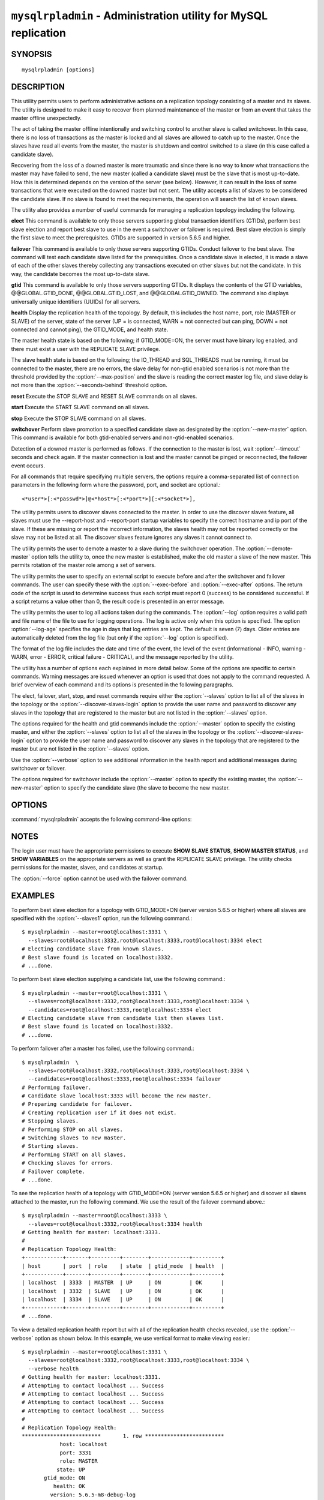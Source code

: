 .. `mysqlrpladmin`:

################################################################
``mysqlrpladmin`` - Administration utility for MySQL replication
################################################################

SYNOPSIS
--------

::

 mysqlrpladmin [options]

DESCRIPTION
-----------

This utility permits users to perform administrative actions on a replication
topology consisting of a master and its slaves. The utility is designed to make
it easy to recover from planned maintenance of the master or from an event that
takes the master offline unexpectedly.

The act of taking the master offline intentionally and switching control to
another slave is called switchover. In this case, there is no loss of
transactions as the master is locked and all slaves are allowed to catch up to
the master. Once the slaves have read all events from the master, the master is
shutdown and control switched to a slave (in this case called a candidate
slave).

Recovering from the loss of a downed master is more traumatic and since there
is no way to know what transactions the master may have failed to send, the new
master (called a candidate slave) must be the slave that is most up-to-date.
How this is determined depends on the version of the server (see below).
However, it can result in the loss of some transactions that were executed on
the downed master but not sent. The utility accepts a list of slaves to be
considered the candidate slave. If no slave is found to meet the requirements,
the operation will search the list of known slaves.

The utility also provides a number of useful commands for managing a
replication topology including the following.

**elect**
This command is available to only those servers supporting global transaction
identifiers (GTIDs), perform best slave election and report best slave to use
in the event a switchover or failover is required. Best slave election is
simply the first slave to meet the prerequisites. GTIDs are supported in
version 5.6.5 and higher. 

**failover**
This command is available to only those servers supporting GTIDs. Conduct
failover to the best slave. The command will test each candidate slave listed
for the prerequisites. Once a candidate slave is elected, it is made a slave of
each of the other slaves thereby collecting any transactions executed on other
slaves but not the candidate. In this way, the candidate becomes the most
up-to-date slave.

**gtid**
This command is available to only those servers supporting GTIDs. It displays
the contents of the GTID variables, @@GLOBAL.GTID_DONE, @@GLOBAL.GTID_LOST, and
@@GLOBAL.GTID_OWNED. The command also displays universally unique identifiers
(UUIDs) for all servers.

**health**
Display the replication health of the topology. By default, this includes the
host name, port, role (MASTER or SLAVE) of the server, state of the server (UP
= is connected, WARN = not connected but can ping, DOWN = not connected and
cannot ping), the GTID_MODE, and health state.

The master health state is based on the following; if GTID_MODE=ON, the server
must have binary log enabled, and there must exist a user with the REPLICATE
SLAVE privilege.

The slave health state is based on the following; the IO_THREAD and SQL_THREADS
must be running, it must be connected to the master, there are no errors, the
slave delay for non-gtid enabled scenarios is not more than the threshold
provided by the :option:`--max-position` and the slave is reading the correct
master log file, and slave delay is not more than the
:option:`--seconds-behind` threshold option. 
  
**reset**
Execute the STOP SLAVE and RESET SLAVE commands on all slaves.

**start**
Execute the START SLAVE command on all slaves.

**stop**
Execute the STOP SLAVE command on all slaves.

**switchover**
Perform slave promotion to a specified candidate slave as designated by the
:option:`--new-master` option. This command is available for both gtid-enabled
servers and non-gtid-enabled scenarios.

Detection of a downed master is performed as follows. If the connection to the
master is lost, wait :option:`--timeout` seconds and check again. If the master
connection is lost and the master cannot be pinged or reconnected, the failover
event occurs.
  
For all commands that require specifying multiple servers, the options require
a comma-separated list of connection parameters in the following form where the
password, port, and socket are optional.::

<*user*>[:<*passwd*>]@<*host*>[:<*port*>][:<*socket*>],

The utility permits users to discover slaves connected to the master. In
order to use the discover slaves feature, all slaves must use the --report-host
and --report-port startup variables to specify the correct hostname and ip
port of the slave. If these are missing or report the incorrect information,
the slaves health may not be reported correctly or the slave may not be listed
at all. The discover slaves feature ignores any slaves it cannot connect to.

The utility permits the user to demote a master to a slave during the
switchover operation. The :option:`--demote-master` option tells the utility
to, once the new master is established, make the old master a slave of the
new master. This permits rotation of the master role among a set of servers.

The utility permits the user to specify an external script to execute
before and after the switchover and failover commands. The user can specify
these with the :option:`--exec-before` and :option:`--exec-after` options.
The return code of the script is used to determine success thus each script
must report 0 (success) to be considered successful. If a script returns a
value other than 0, the result code is presented in an error message.

The utility permits the user to log all actions taken during the commands. The
:option:`--log` option requires a valid path and file name of the file to use
for logging operations. The log is active only when this option is specified.
The option :option:`--log-age` specifies the age in days that log entries are
kept. The default is seven (7) days. Older entries are automatically deleted
from the log file (but only if the :option:`--log` option is specified).

The format of the log file includes the date and time of the event, the level
of the event (informational - INFO, warning - WARN, error - ERROR, critical
failure - CRITICAL), and the message reported by the utility.

The utility has a number of options each explained in more detail below.
Some of the options are specific to certain commands. Warning messages are
issued whenever an option is used that does not apply to the command requested.
A brief overview of each command and its options is presented in the following
paragraphs.

The elect, failover, start, stop, and reset commands require either the
:option:`--slaves` option to list all of the slaves in the topology or the
:option:`--discover-slaves-login` option to provide the user name and password
to discover any slaves in the topology that are registered to the master but
are not listed in the :option:`--slaves` option.

The options required for the health and gtid commands include the
:option:`--master` option to specify the existing master, and either the
:option:`--slaves` option to list all of the slaves in the topology or the
:option:`--discover-slaves-login` option to provide the user name and password
to discover any slaves in the topology that are registered to the master but
are not listed in the :option:`--slaves` option.

Use the :option:`--verbose` option to see additional information in the
health report and additional messages during switchover or failover.

The options required for switchover include the :option:`--master` option to
specify the existing master, the :option:`--new-master` option to specify the
candidate slave (the slave to become the new master.


OPTIONS
-------

:command:`mysqlrpladmin` accepts the following command-line options:

.. option:: --help

   Display a help message and exit.

.. option:: --candidates=<candidate slave connections>

   Connection information for candidate slave servers for failover in the form:
   <*user*>[:<*passwd*>]@<*host*>[:<*port*>][:<*socket*>]. Valid only with
   failover command. List multiple slaves in comma- separated list.

.. option:: --demote-master

   Make master a slave after switchover.

.. option:: --discover-slaves-login=<user:password>

   At startup, query master for all registered slaves and use the user name and
   password specified to connect. Supply the user and password in the form
   <*user*>[:<*passwd*>]. For example, --discover=joe:secret will use 'joe' as
   the user and 'secret' as the password for each discovered slave.

.. option:: --exec-after=<script>

   Name of script to execute after failover or switchover. Script name may
   include the path.

.. option:: --exec-before=<script>

   Name of script to execute before failover or switchover. Script name may
   include the path.

.. option::--force

   Ignore prerequisite check results and execute action.

.. option:: --format=<format>, -f <format>

   Display the replication health output in either grid (default), tab, csv, or
   vertical format.
  
.. option:: --log=<log_file>

   Specify a log file to use for logging messages

.. option:: --log-age=<days>

   Specify maximum age of log entries in days. Entries older than this will be
   purged on startup. Default = 7 days.

.. option:: --master=<connection>

   Connection information for the master server in
   <*user*>[:<*passwd*>]@<*host*>[:<*port*>][:<*socket*>] format.

.. option:: --max-position=<position>

   Used to detect slave delay. The maximum difference between the master's
   log position and the slave's reported read position of the master. A value
   greater than this means the slave is too far behind the master. Default = 0.

.. option:: --new-master=<connection>

   Connection information for the slave to be used to replace the master for
   switchover in the form:
   <*user*>[:<*passwd*>]@<*host*>[:<*port*>][:<*socket*>]. Valid only with
   switchover command.
   
.. option:: --no-health

   Turn off health report after switchover or failover.

.. option:: --ping=<number>

   Number of ping attempts for detecting downed server. Note: on some
   platforms this is the same as number of seconds to wait for ping to
   return.

.. option:: --quiet, -q

   Turn off all messages for quiet execution.

.. option:: --seconds-behind=<seconds>

   Used to detect slave delay. The maximum number of seconds behind the master
   permitted before slave is considered behind the master. Default = 0.

.. option:: --slaves=<slave connections>

   Connection information for slave servers in the form:
   <*user*>[:<*passwd*>]@<*host*>[:<*port*>][:<*socket*>]. List multiple slaves
   in comma-separated list.

.. option:: --timeout=<seconds>

   Maximum timeout in seconds to wait for each replication command to complete.
   For example, timeout for slave waiting to catch up to master. Default = 3.
   Also used to check down status of master. Failover will wait timeout
   seconds to check master response. If no response, failover event occurs.

.. option::  --verbose, -v

   Specify how much information to display. Use this option
   multiple times to increase the amount of information.  For example,
   :option:`-v` = verbose, :option:`-vv` = more verbose, :option:`-vvv` =
   debug.

.. option:: --version

   Display version information and exit.


NOTES
-----

The login user must have the appropriate permissions to execute **SHOW SLAVE
STATUS**, **SHOW MASTER STATUS**, and **SHOW VARIABLES** on the appropriate
servers as well as grant the REPLICATE SLAVE privilege. The utility checks
permissions for the master, slaves, and candidates at startup.

The :option:`--force` option cannot be used with the failover command.


EXAMPLES
--------

To perform best slave election for a topology with GTID_MODE=ON (server version
5.6.5 or higher) where all slaves are specified with the :option:`--slaves1`
option, run the following command.::

  $ mysqlrpladmin --master=root@localhost:3331 \
    --slaves=root@localhost:3332,root@localhost:3333,root@localhost:3334 elect
  # Electing candidate slave from known slaves.
  # Best slave found is located on localhost:3332.
  # ...done.

To perform best slave election supplying a candidate list, use the following
command.::

  $ mysqlrpladmin --master=root@localhost:3331 \
    --slaves=root@localhost:3332,root@localhost:3333,root@localhost:3334 \
    --candidates=root@localhost:3333,root@localhost:3334 elect
  # Electing candidate slave from candidate list then slaves list.
  # Best slave found is located on localhost:3332.
  # ...done.

To perform failover after a master has failed, use the following command.::

  $ mysqlrpladmin  \
    --slaves=root@localhost:3332,root@localhost:3333,root@localhost:3334 \
    --candidates=root@localhost:3333,root@localhost:3334 failover
  # Performing failover.
  # Candidate slave localhost:3333 will become the new master.
  # Preparing candidate for failover.
  # Creating replication user if it does not exist.
  # Stopping slaves.
  # Performing STOP on all slaves.
  # Switching slaves to new master.
  # Starting slaves.
  # Performing START on all slaves.
  # Checking slaves for errors.
  # Failover complete.
  # ...done.

To see the replication health of a topology with GTID_MODE=ON (server version
5.6.5 or higher) and discover all slaves attached to the master, run the
following command. We use the result of the failover command above.::

  $ mysqlrpladmin --master=root@localhost:3333 \
    --slaves=root@localhost:3332,root@localhost:3334 health
  # Getting health for master: localhost:3333.
  #
  # Replication Topology Health:
  +------------+-------+---------+--------+------------+---------+
  | host       | port  | role    | state  | gtid_mode  | health  |
  +------------+-------+---------+--------+------------+---------+
  | localhost  | 3333  | MASTER  | UP     | ON         | OK      |
  | localhost  | 3332  | SLAVE   | UP     | ON         | OK      |
  | localhost  | 3334  | SLAVE   | UP     | ON         | OK      |
  +------------+-------+---------+--------+------------+---------+
  # ...done.
  
To view a detailed replication health report but with all of the replication
health checks revealed, use the :option:`--verbose` option as shown below.
In this example, we use vertical format to make viewing easier.::

  $ mysqlrpladmin --master=root@localhost:3331 \
    --slaves=root@localhost:3332,root@localhost:3333,root@localhost:3334 \
    --verbose health
  # Getting health for master: localhost:3331.
  # Attempting to contact localhost ... Success
  # Attempting to contact localhost ... Success
  # Attempting to contact localhost ... Success
  # Attempting to contact localhost ... Success
  #
  # Replication Topology Health:
  *************************       1. row *************************
              host: localhost
              port: 3331
              role: MASTER
             state: UP
         gtid_mode: ON
            health: OK
           version: 5.6.5-m8-debug-log
   master_log_file: mysql-bin.000001
    master_log_pos: 571
         IO_Thread: 
        SQL_Thread: 
       Secs_Behind: 
   Remaining_Delay: 
      IO_Error_Num: 
          IO_Error: 
  *************************       2. row *************************
              host: localhost
              port: 3332
              role: SLAVE
             state: UP
         gtid_mode: ON
            health: OK
           version: 5.6.5-m8-debug-log
   master_log_file: mysql-bin.000001
    master_log_pos: 571
         IO_Thread: Yes
        SQL_Thread: Yes
       Secs_Behind: 0
   Remaining_Delay: No
      IO_Error_Num: 0
          IO_Error: 
  *************************       3. row *************************
              host: localhost
              port: 3333
              role: SLAVE
             state: UP
         gtid_mode: ON
            health: OK
           version: 5.6.5-m8-debug-log
   master_log_file: mysql-bin.000001
    master_log_pos: 571
         IO_Thread: Yes
        SQL_Thread: Yes
       Secs_Behind: 0
   Remaining_Delay: No
      IO_Error_Num: 0
          IO_Error: 
  *************************       4. row *************************
              host: localhost
              port: 3334
              role: SLAVE
             state: UP
         gtid_mode: ON
            health: OK
           version: 5.6.5-m8-debug-log
   master_log_file: mysql-bin.000001
    master_log_pos: 571
         IO_Thread: Yes
        SQL_Thread: Yes
       Secs_Behind: 0
   Remaining_Delay: No
      IO_Error_Num: 0
          IO_Error: 
  4 rows.
  # ...done.

To run the same failover command above, but specify a log file, use the
following command.::

  $ mysqlrpladmin  \
    --slaves=root@localhost:3332,root@localhost:3333,root@localhost:3334 \
    --candidates=root@localhost:3333,root@localhost:3334 \
    --log=test_log.txt failover
  # Performing failover.
  # Candidate slave localhost:3333 will become the new master.
  # Preparing candidate for failover.
  # Creating replication user if it does not exist.
  # Stopping slaves.
  # Performing STOP on all slaves.
  # Switching slaves to new master.
  # Starting slaves.
  # Performing START on all slaves.
  # Checking slaves for errors.
  # Failover complete.
  # ...done.

After this command, the log file will contain entries like the following::

  2012-03-19 14:44:17 PM INFO Executing failover command...
  2012-03-19 14:44:17 PM INFO Performing failover.
  2012-03-19 14:44:17 PM INFO Candidate slave localhost:3333 will become the new master.
  2012-03-19 14:44:17 PM INFO Preparing candidate for failover.
  2012-03-19 14:44:19 PM INFO Creating replication user if it does not exist.
  2012-03-19 14:44:19 PM INFO Stopping slaves.
  2012-03-19 14:44:19 PM INFO Performing STOP on all slaves.
  2012-03-19 14:44:19 PM INFO Switching slaves to new master.
  2012-03-19 14:44:20 PM INFO Starting slaves.
  2012-03-19 14:44:20 PM INFO Performing START on all slaves.
  2012-03-19 14:44:20 PM INFO Checking slaves for errors.
  2012-03-19 14:44:21 PM INFO Failover complete.
  2012-03-19 14:44:21 PM INFO ...done.

To perform switchover and demote the current master to a slave, use the
following command.::

  $ mysqlrpladmin --master=root@localhost:3331 \
    --slaves=root@localhost:3332,root@localhost:3333,root@localhost:3334 \
    --new-master=root@localhost:3332 --demote-master switchover
  # Performing switchover from master at localhost:3331 to slave at localhost:3332.
  # Checking candidate slave prerequisites.
  # Waiting for slaves to catch up to old master.
  # Stopping slaves.
  # Performing STOP on all slaves.
  # Demoting old master to be a slave to the new master.
  # Switching slaves to new master.
  # Starting all slaves.
  # Performing START on all slaves.
  # Checking slaves for errors.
  # Switchover complete.
  # ...done.
  
If the replication health report is generated on the topology following the
above command, it will display the old master as a slave as shown below.::

  # Replication Topology Health:
  +------------+-------+---------+--------+------------+---------+
  | host       | port  | role    | state  | gtid_mode  | health  |
  +------------+-------+---------+--------+------------+---------+
  | localhost  | 3332  | MASTER  | UP     | ON         | OK      |
  | localhost  | 3331  | SLAVE   | UP     | ON         | OK      |
  | localhost  | 3333  | SLAVE   | UP     | ON         | OK      |
  | localhost  | 3334  | SLAVE   | UP     | ON         | OK      |
  +------------+-------+---------+--------+------------+---------+

To use the discover slaves feature, you can omit the :option:`--slaves` option
if and only if all slaves report their host and port to the master. A sample
command to generate a replication health report with discovery is shown below.
he option:`--discover-slaves-login` option can be used in conjunction with the
:option:`--slaves` option to specify a list of known slaves (or slaves that do
not report their host and ip) and to discover any other slaves connected to the
master.::

  $ mysqlrpladmin --master=root@localhost:3332 \
    --discover-slaves-login=root  health
  # Discovering slaves for master at localhost:3332
  # Getting health for master: localhost:3332.
  #
  # Replication Topology Health:
  +------------+-------+---------+--------+------------+---------+
  | host       | port  | role    | state  | gtid_mode  | health  |
  +------------+-------+---------+--------+------------+---------+
  | localhost  | 3332  | MASTER  | UP     | ON         | OK      |
  | localhost  | 3331  | SLAVE   | UP     | ON         | OK      |
  | localhost  | 3333  | SLAVE   | UP     | ON         | OK      |
  | localhost  | 3334  | SLAVE   | UP     | ON         | OK      |
  +------------+-------+---------+--------+------------+---------+
  # ...done.


COPYRIGHT
---------

Copyright (c) 2011, 2012, Oracle and/or its affiliates. All rights reserved.

This program is free software; you can redistribute it and/or modify
it under the terms of the GNU General Public License as published by
the Free Software Foundation; version 2 of the License.

This program is distributed in the hope that it will be useful, but
WITHOUT ANY WARRANTY; without even the implied warranty of
MERCHANTABILITY or FITNESS FOR A PARTICULAR PURPOSE.  See the GNU
General Public License for more details.

You should have received a copy of the GNU General Public License
along with this program; if not, write to the Free Software
Foundation, Inc., 51 Franklin St, Fifth Floor, Boston, MA 02110-1301 USA
